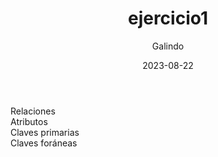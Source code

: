 #+TITLE:  ejercicio1
#+AUTHOR: Galindo
#+DATE:   2023-08-22

- Relaciones       :: 
- Atributos        :: 
- Claves primarias :: 
- Claves foráneas  :: 
